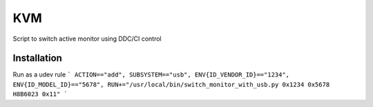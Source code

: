 KVM
===
Script to switch active monitor using DDC/CI control

Installation
------------
Run as a udev rule
```
ACTION=="add", SUBSYSTEM=="usb", ENV{ID_VENDOR_ID}=="1234", ENV{ID_MODEL_ID}=="5678", RUN+="/usr/local/bin/switch_monitor_with_usb.py 0x1234 0x5678 H8B6023 0x11"
```